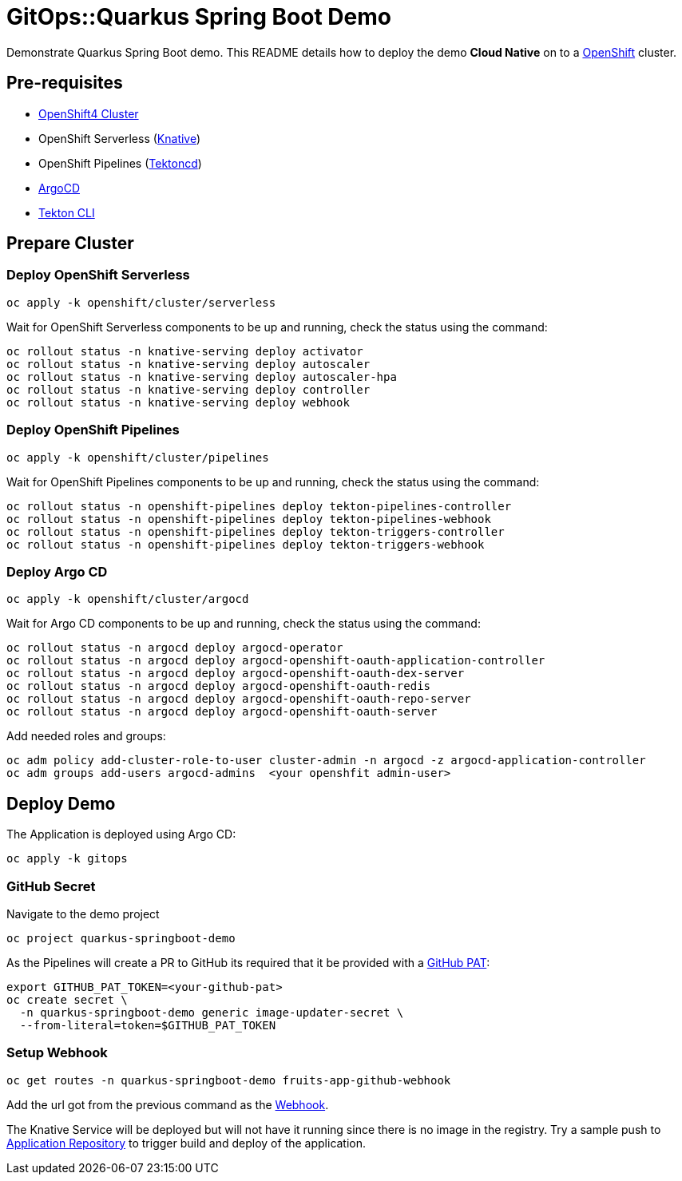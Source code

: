 = GitOps::Quarkus Spring Boot Demo

Demonstrate Quarkus Spring Boot demo. This README details how to deploy the demo *Cloud Native* on to a https://try.openshift.com[OpenShift] cluster.

== Pre-requisites

- https://try.openshift.com[OpenShift4 Cluster]
- OpenShift Serverless (https://knative.dev[Knative])
- OpenShift Pipelines (https://tekton.dev[Tektoncd])
- https://argoproj.github.io/[ArgoCD]
- https://github.com/tektoncd/cli[Tekton CLI]

== Prepare Cluster

=== Deploy OpenShift Serverless

[source,bash]
----
oc apply -k openshift/cluster/serverless
----

Wait for OpenShift Serverless components to be up and running, check the status using the command:

[source,bash]
----
oc rollout status -n knative-serving deploy activator
oc rollout status -n knative-serving deploy autoscaler
oc rollout status -n knative-serving deploy autoscaler-hpa
oc rollout status -n knative-serving deploy controller
oc rollout status -n knative-serving deploy webhook
----

=== Deploy OpenShift Pipelines

[source,bash]
----
oc apply -k openshift/cluster/pipelines
----

Wait for OpenShift Pipelines components to be up and running, check the status using the command:

[source,bash]
----
oc rollout status -n openshift-pipelines deploy tekton-pipelines-controller
oc rollout status -n openshift-pipelines deploy tekton-pipelines-webhook
oc rollout status -n openshift-pipelines deploy tekton-triggers-controller
oc rollout status -n openshift-pipelines deploy tekton-triggers-webhook
----

=== Deploy Argo CD

[source,bash]
----
oc apply -k openshift/cluster/argocd
----

Wait for Argo CD components to be up and running, check the status using the command:

[source,bash]
----
oc rollout status -n argocd deploy argocd-operator
oc rollout status -n argocd deploy argocd-openshift-oauth-application-controller
oc rollout status -n argocd deploy argocd-openshift-oauth-dex-server
oc rollout status -n argocd deploy argocd-openshift-oauth-redis
oc rollout status -n argocd deploy argocd-openshift-oauth-repo-server
oc rollout status -n argocd deploy argocd-openshift-oauth-server
----

Add needed roles and groups:

[source,bash]
----
oc adm policy add-cluster-role-to-user cluster-admin -n argocd -z argocd-application-controller
oc adm groups add-users argocd-admins  <your openshfit admin-user>
----

== Deploy Demo

The Application is deployed using Argo CD:

[source,bash]
----
oc apply -k gitops
----

=== GitHub Secret

Navigate to the demo project

[source,bash]
----
oc project quarkus-springboot-demo
----

As the Pipelines will create a PR to GitHub its required that it be provided with a https://docs.github.com/en/github/authenticating-to-github/creating-a-personal-access-token[GitHub PAT]:

[source,bash]
----
export GITHUB_PAT_TOKEN=<your-github-pat>
oc create secret \
  -n quarkus-springboot-demo generic image-updater-secret \
  --from-literal=token=$GITHUB_PAT_TOKEN
----

=== Setup Webhook

[source,bash]
----
oc get routes -n quarkus-springboot-demo fruits-app-github-webhook
----

Add the url got from the previous command as the https://docs.github.com/en/developers/webhooks-and-events/webhooks[Webhook].

The Knative Service will be deployed but will not have it running since there is no image in the registry. Try a sample push to https://github.com/kameshsampath/quarkus-springboot-demo[Application Repository] to trigger build and deploy of the application.
